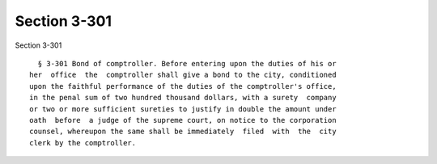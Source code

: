 Section 3-301
=============

Section 3-301 ::    
        
     
        § 3-301 Bond of comptroller. Before entering upon the duties of his or
      her  office  the  comptroller shall give a bond to the city, conditioned
      upon the faithful performance of the duties of the comptroller's office,
      in the penal sum of two hundred thousand dollars, with a surety  company
      or two or more sufficient sureties to justify in double the amount under
      oath  before  a judge of the supreme court, on notice to the corporation
      counsel, whereupon the same shall be immediately  filed  with  the  city
      clerk by the comptroller.
    
    
    
    
    
    
    
